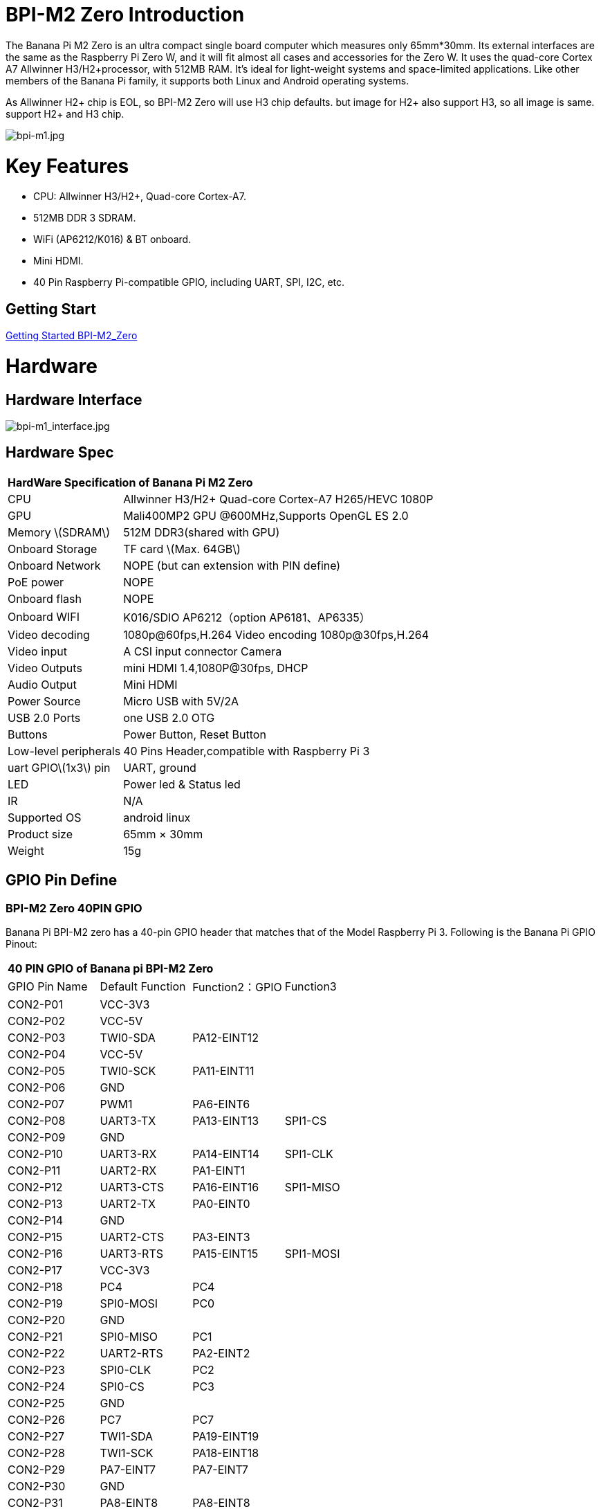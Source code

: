 = BPI-M2 Zero Introduction

The Banana Pi M2 Zero is an ultra compact single board computer which measures only 65mm*30mm. Its external interfaces are the same as the Raspberry Pi Zero W, and it will fit almost all cases and accessories for the Zero W. It uses the quad-core Cortex A7 Allwinner H3/H2+processor, with 512MB RAM. It's ideal for light-weight systems and space-limited applications. Like other members of the Banana Pi family, it supports both Linux and Android operating systems.

As Allwinner H2+ chip is EOL, so BPI-M2 Zero will use H3 chip defaults. but image for H2+ also support H3, so all image is same. support H2+ and H3 chip.

image::/a_bpi-m1.jpg[bpi-m1.jpg]

= Key Features

- CPU: Allwinner H3/H2+, Quad-core Cortex-A7.
- 512MB DDR 3 SDRAM.
- WiFi (AP6212/K016) & BT onboard.
- Mini HDMI.
- 40 Pin Raspberry Pi-compatible GPIO, including UART, SPI, I2C, etc.

== Getting Start

link:/en/BPI-M2_Zero/GettingStarted_BPI-M2_Zero[Getting Started BPI-M2_Zero]

= Hardware
== Hardware Interface

image::/bpi-m1_interface.jpg[bpi-m1_interface.jpg]

== Hardware Spec

[option="header",cols="1,3"]
|=====
2+| **HardWare Specification of Banana Pi M2 Zero**
| CPU                   | Allwinner H3/H2+ Quad-core Cortex-A7 H265/HEVC 1080P
| GPU                   | Mali400MP2 GPU @600MHz,Supports OpenGL ES 2.0
| Memory \(SDRAM\)      | 512M DDR3(shared with GPU)
| Onboard Storage       | TF card \(Max. 64GB\)
| Onboard Network       | NOPE (but can extension with PIN define)
| PoE power             | NOPE
| Onboard flash         | NOPE 
| Onboard WIFI          | K016/SDIO AP6212（option AP6181、AP6335）
| Video decoding        | 1080p@60fps,H.264 Video encoding 1080p@30fps,H.264
| Video input           | A CSI input connector Camera
| Video Outputs         | mini HDMI 1.4,1080P@30fps, DHCP
| Audio Output          | Mini HDMI
| Power Source          | Micro USB with 5V/2A
| USB 2.0 Ports         | one USB 2.0 OTG
| Buttons               | Power Button, Reset Button
| Low-level peripherals | 40 Pins Header,compatible with Raspberry Pi 3
| uart GPIO\(1x3\) pin  | UART, ground
| LED                   | Power led & Status led 
| IR                    | N/A   
| Supported OS          | android linux    
| Product size	        | 65mm × 30mm
| Weight	              | 15g
|=====

== GPIO Pin Define

=== BPI-M2 Zero 40PIN GPIO

Banana Pi BPI-M2 zero has a 40-pin GPIO header that matches that of the Model Raspberry Pi 3. Following is the Banana Pi GPIO Pinout:

[option="header",cols="1,1,1,1"]
|=====
4+| **40 PIN GPIO of Banana pi BPI-M2 Zero**
| GPIO Pin Name	| Default Function	| Function2：GPIO	| Function3
| CON2-P01 | VCC-3V3     |             |           
| CON2-P02 | VCC-5V      |             |           
| CON2-P03 | TWI0-SDA    | PA12-EINT12 |           
| CON2-P04 | VCC-5V      |             |           
| CON2-P05 | TWI0-SCK    | PA11-EINT11 |           
| CON2-P06 | GND         |             |           
| CON2-P07 | PWM1        | PA6-EINT6   |           
| CON2-P08 | UART3-TX    | PA13-EINT13 | SPI1-CS   
| CON2-P09 | GND         |             |           
| CON2-P10 | UART3-RX    | PA14-EINT14 | SPI1-CLK  
| CON2-P11 | UART2-RX    | PA1-EINT1   |           
| CON2-P12 | UART3-CTS   | PA16-EINT16 | SPI1-MISO 
| CON2-P13 | UART2-TX    | PA0-EINT0   |           
| CON2-P14 | GND         |             |           
| CON2-P15 | UART2-CTS   | PA3-EINT3   |           
| CON2-P16 | UART3-RTS   | PA15-EINT15 | SPI1-MOSI 
| CON2-P17 | VCC-3V3     |             |           
| CON2-P18 | PC4         | PC4         |           
| CON2-P19 | SPI0-MOSI   | PC0         |           
| CON2-P20 | GND         |             |           
| CON2-P21 | SPI0-MISO   | PC1         |           
| CON2-P22 | UART2-RTS   | PA2-EINT2   |           
| CON2-P23 | SPI0-CLK    | PC2         |           
| CON2-P24 | SPI0-CS     | PC3         |           
| CON2-P25 | GND         |             |           
| CON2-P26 | PC7         | PC7         |           
| CON2-P27 | TWI1-SDA    | PA19-EINT19 |           
| CON2-P28 | TWI1-SCK    | PA18-EINT18 |           
| CON2-P29 | PA7-EINT7   | PA7-EINT7   |           
| CON2-P30 | GND         |             |           
| CON2-P31 | PA8-EINT8   | PA8-EINT8   |           
| CON2-P32 | PL2-S-EINT2 | PL2-S-EINT2 |           
| CON2-P33 | PA9-EINT9   | PA9-EINT9   |           
| CON2-P34 | GND         |             |           
| CON2-P35 | PA10-EINT10 | PA10-EINT10 |           
| CON2-P36 | PL4-S-EINT4 | PL4-S-EINT4 |           
| CON2-P37 | PA17-EINT17 | PA17-EINT17 | SPDIF-OUT 
| CON2-P38 | PA21-EINT21 | PA21-EINT21 |           
| CON2-P39 | GND         |             |           
| CON2-P40 | PA20-EINT20 | PA20-EINT20 |           
|=====

=== CSI Camera Connector specification:

The CSI Camera Connector is a 24-pin FPC connector which can connect external camera module with proper signal pin mappings. The pin definitions of the CSI interface are shown as below. This is marked on the Banana Pi board as “CSI″.

[option="header",cols="1,1,1"]
|=====
3+| **24 PIN CSI Camera connector of Banana pi BPI-M2 Zero**
|CSI Pin Name	|Default Function	|Function2：GPIO
| CN3-P01 | NC         |      
| CN3-P02 | GND        |      
| CN3-P03 | CSI0-SDA   | PE13 
| CN3-P04 | CSI0-AVDD  |      
| CN3-P05 | CSI0-SCK   | PE12 
| CN3-P06 | CSI0-Reset | PE14 
| CN3-P07 | CSI0-VSYNC | PE3  
| CN3-P08 | CSI0-PWDN  | PE15 
| CN3-P09 | CSI0-HSYNC | PE2  
| CN3-P10 | CSI0-DVDD  |      
| CN3-P11 | CSI0-DOVDD |      
| CN3-P12 | CSI0-D7    | PE11 
| CN3-P13 | CSI0-MCLK  | PE1  
| CN3-P14 | CSI0-D6    | PE10 
| CN3-P15 | GND        |      
| CN3-P16 | CSI0-D5    | PE9  
| CN3-P17 | CSI0-PCLK  | PE0  
| CN3-P18 | CSI0-D4    | PE8  
| CN3-P19 | CSI0-D0    | PE4  
| CN3-P20 | CSI0-D3    | PE7  
| CN3-P21	| CSI0-D1	   | PE5
| CN3-P22	| CSI0-D2	   | PE6
| CN3-P23	| GND	       |
| CN3-P24	| CSI0-DOVDD |
|=====

=== BPI-M5 Debug UART
The jumper CON3 is the UART interface. For developers of Banana Pi, this is an easy way to get the UART console output to check the system status and log message.

|=====
3+| **jumper CON3 of Banana pi BPI-M2 Zero**
|CON3 Pin Name	| Default Function	| GPIO
|CON3 P03	|UART0-TXD	|PA4
|CON3 P02	|UART0-RXD	|PA5
|CON3 P01	|GND        |
|=====

= Development
== Source Code

=== Linux BSP Source Code

TIP: Linux BSP source code

xxxxxxxxxx

xxxxxxxxxx

=== Android

TIP: Linux BSP source code

xxxxxxxxxx

xxxxxxxxxx

== Resources

= System Image
Note: all image support H2+ and H3 chip on board for BPI-M2 Zero

== Android

====
NOTE: 2018-07-09 update Android 4.4, kernel 3.4

Google Drive: https://drive.google.com/file/d/1fAwnXuJI9C8aAfVrD3gM0mIgPKQGWFBY

Baidu Drive : https://pan.baidu.com/s/1zaUoVBK39AxZw6ou5bDv2g

Release ntoes: http://forum.banana-pi.org/t/bananapi-bpi-m2z-h2-new-image-android4-4-release-2018-07-09/6223

====
====
NOTE: 2017-11-12 update Android 4.4, kernel 3.4

Google Drive: https://drive.google.com/open?id=1TywrMLLxqJj23ql2jyzLruZw18V_XwX3

Baidu Drive : https://pan.baidu.com/s/1c2pTXUo

MD5: 67a5953dac47f3ca7a2628e1422a36e2

Release ntoes: http://forum.banana-pi.org/t/bpi-m2-zero-new-image-android-4-4-version-v1/4384

====

== Linux

=== Ubuntu
====
NOTE: 2022-09-27-Armbian_22.11.0-trunk_jammy_edge_lubuntu_5.19.6-qt5-swap-bpi-P2z-M2Z-10804MB

Google Drive: https://drive.google.com/file/d/1_rsQthyCU4HaN8tcGsPMvzt6dMwaRI-A/view?usp=sharing

Baidu Cloud: https://pan.baidu.com/s/1RKJzzpMOHnFW0nj8I-NJIA?pwd=rk22 (pincode: rk22)

MD5: f4dfbe234c21a6038f50f699780d4e03

====
====
NOTE: 2022-09-07 Armbian_22.11.0-trunk_Bananapim2zero_jammy_edge_5.19.6_xfce_desktop.img

Google Drive: https://drive.google.com/file/d/195JJWvdDGhNdGvmq80rNVXv6kOYwiLHg/view?usp=sharing

Baidu Cloud: https://pan.baidu.com/s/14YXrCPnsqwF41-8kInAyrA?pwd=md7e (pincode: md7e)

====
====
NOTE: Ubuntu 16.04 with Allwinner BSP, use MPV play 1080P video,Allwinner BSP kernel 3.4 

Google drive: https://drive.google.com/drive/folders/1DEO7JdMfDhHynC83K7JMxgnNxf1gV82S

Discuss on forum: https://forum.banana-pi.org/t/banana-pi-new-image-ubuntu-16-04-with-allwinner-bsp-use-mpv-play-1080p-video/13272

====
====
NOTE: BPI-M2 Zero Ubuntu 19.10 Eoan Ermine Mainline Kernel 5.3.5

https://github.com/avafinger/bananapi-zero-ubuntu-base-minimal/releases/tag/v2.4

====
====
NOTE: 2019-4-30 update BPI-M2 Zero & BPI-P2 Zero Ubuntu Server 16.04

Features Map: http://wiki.banana-pi.org/M2Z_Image_Map#Kernel_3.4

Google Drive : https://drive.google.com/open?id=1nTrali0w7GgcGatu-jxyJR-sF06rMN39

Baidu Drive : https://pan.baidu.com/s/100LiQcD7V2_AJ3EmYN8p0g ( pincode: q379 )

Md5: f8aa74511677a0543d2af65115d7d0d0

Release ntoes: http://forum.banana-pi.org/t/bananapi-bpi-m2z-bpi-p2-zero-h2-new-images-reapbian9-4-ubuntu16-04-release-2019-04-30/9166

====
====
NOTE: 2018-4-30 update BPI-M2 Zero & P2Zero Ubuntu Desktop 16.04

Features Map: http://wiki.banana-pi.org/M2Z_Image_Map#Kernel_3.4

Google Drive : https://drive.google.com/open?id=14_qm7Nk3FIycIC95ghVyeFz2xEbKjuSx

Baidu Drive : https://pan.baidu.com/s/1LZmkxRnszlhfdLD0Ngg18g ( pincode: dqe1 )

Md5sum : 25daaac1e678a5cc98259a82ea5ce53c

Release ntoes: http://forum.banana-pi.org/t/bananapi-bpi-m2z-bpi-p2-zero-h2-new-images-reapbian9-4-ubuntu16-04-release-2019-04-30/9166

====
====
NOTE: 2018-07-09 update

Google Drive: https://drive.google.com/file/d/19WUVZGEeUaIXe5vPtGpsENvS61fPYmEi/view

baidu Drive: https://pan.baidu.com/s/1dg7okBYBkt_1U3saVqOMUw

Release ntoes: http://forum.banana-pi.org/t/bananapi-bpi-m2z-h2-new-image-raspbian-ubuntu-release-2018-07-09/6221

====
====
NOTE: 2017-11-13 update

Google Drive: https://drive.google.com/file/d/1Q4NxmO33RYtmECZ8BobW6DXzGWkvCs9F/view?usp=sharing

baidu Drive: http://pan.baidu.com/s/1gfvRUk7

Release ntoes: http://forum.banana-pi.org/t/bpi-m2-zero-new-image-2017-11-13-ubuntu-16-04-mate-desktop-beta-bpi-m2z-sd-emmc-img/4172

====
=== Arch Linux
====
NOTE: Banana Pi BPI-M2 Zero Instalacion y Configuracion de Arch Linux

https://github.com/TuryRx/Banana-pi-m2-zero-Arch-Linux

discuss on forum : https://forum.banana-pi.org/t/instalacion-y-configuracion-de-arch-linux-en-bpi-m2-zero/13192
====
== Third part image

=== Raspbian
====
NOTE: 2020-04-10 update Raspbian Stretch, kernel 4.4

google driver: https://drive.google.com/file/d/1Xk86WchdJemKb4ltCX0AB9wRj5NJcZL1/view

baidu cloud: https://pan.baidu.com/s/1eKs85jMW3PS8pdX4jukLUQ pincode：6W2M

fourm: http://forum.banana-pi.org/t/banana-pi-bpi-m2-zero-new-image-2020-04-10-raspbian-jessie-ap6212-bpi-m2z-sd-emmc-image/10978

====
====
NOTE: 2019-04-30 update Raspbian Stretch, kernel 3.4

Google Drive : https://drive.google.com/open?id=14tsP-ctECFxFBsF7Lmuv_C-Bm7Xppl79

Baidu Drive : https://pan.baidu.com/s/1gmg-qX235t5kpL1N9uHy5A ( pincode: 146j )

forum: http://forum.banana-pi.org/t/bananapi-bpi-m2z-bpi-p2-zero-h2-new-images-reapbian9-4-ubuntu16-04-release-2019-04-30/9166

====
====
NOTE: 2018-07-09 update Raspbian Stretch, kernel 3.4

Google Drive: https://drive.google.com/file/d/1XMVCWCWoWmhzL-c89rkqzZVE_k7xYCvd/view

baidu Drive: https://pan.baidu.com/s/1ahXv3Hl7Dst7uBwz60pcrg

forum: http://forum.banana-pi.org/t/bananapi-bpi-m2z-h2-new-image-raspbian-ubuntu-release-2018-07-09/6221

====
=== Armbian
====
NOTE: Armbian_23.05.0-trunk_Bananapim2zero_bullseye_current_6.1.24_mate_desktop.img

Google Drive: https://drive.google.com/file/d/1Q16Xi6PMSGCW9FxSecIvvf_5rnkqgNsM/view?usp=sharing

Baidu Cloud: https://pan.baidu.com/s/16vL43zl8zINraHLtnbzlhg?pwd=8888 (pincode: 8888)

====
====
NOTE: 2023-07-06 Armbian_kernel6.1.24, support emmc, usb wifi, emac

Google Drive: https://drive.google.com/drive/folders/1Y2RUA11B8zANc7aozdXcAJ782F5c4Pdv?usp=drive_link

Baidu Cloud: https://pan.baidu.com/s/1il64jearOr7xh25YcqOkxw?pwd=8888 (pincode: 8888)

====
====
NOTE: 2022-12-06 Armbian_22.11.0-trunk_Bananapim2zero_bullseye_edge_6.0.9.img.xz

Google Drive: https://drive.google.com/file/d/11crpUOyLDn49eP76bszXfJiF2D7c0L-8/view?usp=share_link

Baidu Cloud: https://pan.baidu.com/s/1YLuBICd4mVOoTZzoWaEjCw?pwd=8888 (pincode: 8888)

Discuss on forum: https://forum.banana-pi.org/t/bananapi-bpi-m2-zero-new-image-release-armbian-bullseye/14448

====

NOTE: Image Link from Armbian official website:
https://www.armbian.com/bananapi-m2-zero/

NOTE: Forum thread:
http://forum.banana-pi.org/t/bpi-m2-zero-armbian-5-41-3-4-113-debian-jessie-ubuntu-xenial/5485


=== EmuELEC

NOTE: 20xx-xx-xx release, xxxxxxx image

xxxxxxxxxx

xxxxxxxxxx

=== CoreELEC

NOTE: 20xx-xx-xx release, xxxxxxx image

xxxxxxxxxx

xxxxxxxxxx

= FAQ



= Easy to buy

WARNING: SINOVOIP Aliexpress Shop: https://www.aliexpress.com/store/group/BPI-M1/1100417230_40000003426518.html

WARNING: Bipai Aliexpress Shop: https://www.aliexpress.com/store/group/BPI-M1/1101951077_40000003418620.html

WARNING: Taobao Shop: https://shop108780008.taobao.com/category-1694930629.htm

WARNING: OEM&ODM, please contact: judyhuang@banana-pi.com
